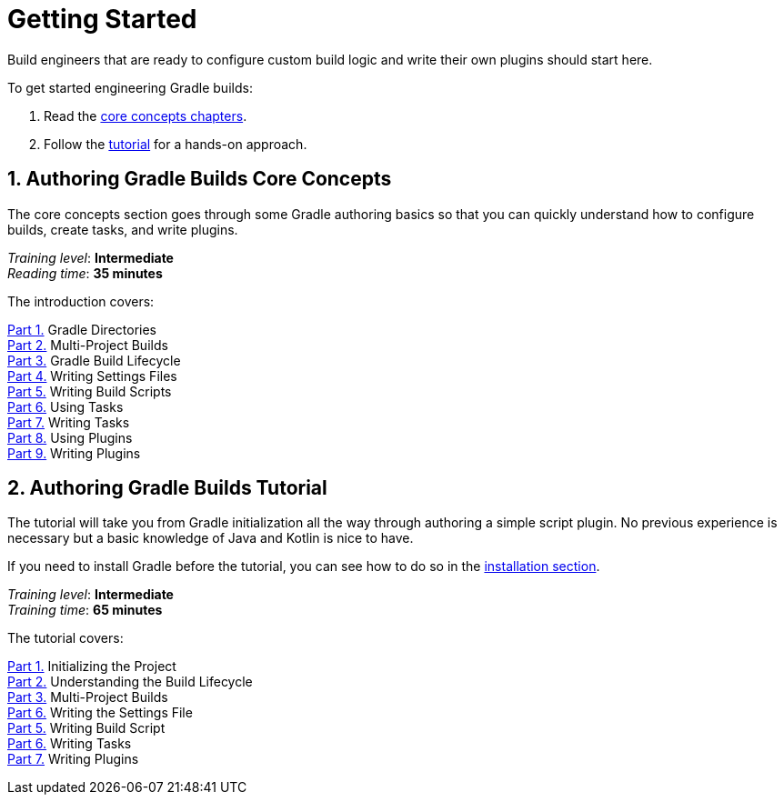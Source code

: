 // Copyright (C) 2023 Gradle, Inc.
//
// Licensed under the Creative Commons Attribution-Noncommercial-ShareAlike 4.0 International License.;
// you may not use this file except in compliance with the License.
// You may obtain a copy of the License at
//
//      https://creativecommons.org/licenses/by-nc-sa/4.0/
//
// Unless required by applicable law or agreed to in writing, software
// distributed under the License is distributed on an "AS IS" BASIS,
// WITHOUT WARRANTIES OR CONDITIONS OF ANY KIND, either express or implied.
// See the License for the specific language governing permissions and
// limitations under the License.

[[dev_introduction]]
= Getting Started

Build engineers that are ready to configure custom build logic and write their own plugins should start here.

To get started engineering Gradle builds:

1. Read the <<gradle_author_intro,core concepts chapters>>.
2. Follow the <<author_tutorial,tutorial>> for a hands-on approach.

[[gradle_author_intro]]
== 1. Authoring Gradle Builds Core Concepts

The core concepts section goes through some Gradle authoring basics so that you can quickly understand how to configure builds, create tasks, and write plugins.

[sidebar]
_Training level_: **Intermediate** +
_Reading time_: **35 minutes**

The introduction covers:

<<directory_layout.adoc#directory_layout,Part 1.>> Gradle Directories +
<<intro_multi_project_builds.adoc#intro_multi_project_builds,Part 2.>> Multi-Project Builds +
<<build_lifecycle.adoc#build_lifecycle,Part 3.>> Gradle Build Lifecycle +
<<writing_settings_files.adoc#writing_settings_files,Part 4.>> Writing Settings Files +
<<writing_build_scripts.adoc#writing_build_scripts,Part 5.>> Writing Build Scripts +
<<tutorial_using_tasks.adoc#tutorial_using_tasks,Part 6.>> Using Tasks +
<<writing_tasks.adoc#writing_tasks,Part 7.>> Writing Tasks +
<<plugins.adoc#plugins,Part 8.>> Using Plugins +
<<writing_plugins.adoc#writing_plugins,Part 9.>> Writing Plugins +

[[author_tutorial]]
== 2. Authoring Gradle Builds Tutorial

The tutorial will take you from Gradle initialization all the way through authoring a simple script plugin.
No previous experience is necessary but a basic knowledge of Java and Kotlin is nice to have.

If you need to install Gradle before the tutorial, you can see how to do so in the <<installation.adoc#installation,installation section>>.

[sidebar]
_Training level_: **Intermediate** +
_Training time_: **65 minutes**

The tutorial covers:

<<partr1_gradle_init#part1_begin,Part 1.>> Initializing the Project +
<<partr2_build_lifecycle#part2_begin,Part 2.>> Understanding the Build Lifecycle +
<<partr3_multi_project_builds#part3_begin,Part 3.>> Multi-Project Builds +
<<partr4_settings_file#part4_begin,Part 6.>> Writing the Settings File +
<<partr5_build_scripts#part5_begin,Part 5.>> Writing Build Script +
<<partr6_writing_tasks#part6_begin,Part 6.>> Writing Tasks +
<<partr7_writing_plugins#part7_begin,Part 7.>> Writing Plugins +
